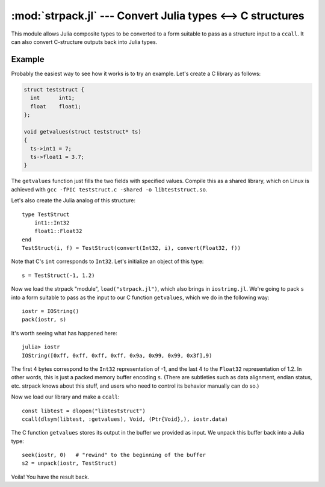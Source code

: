 :mod:`strpack.jl` --- Convert Julia types <--> C structures
===========================================================

.. module:: strpack.jl
   :synopsis: Convert Julia types <--> C structures

This module allows Julia composite types to be converted to a form suitable to pass as a structure input to a ``ccall``. It can also convert C-structure outputs back into Julia types.

-------
Example
-------

Probably the easiest way to see how it works is to try an example. Let's create a C library as follows:

.. code-block:: c

    struct teststruct {
      int      int1;
      float    float1;
    };
    
    void getvalues(struct teststruct* ts)
    {
      ts->int1 = 7;
      ts->float1 = 3.7;
    }

The ``getvalues`` function just fills the two fields with specified values. Compile this as a shared library, which on Linux is achieved with ``gcc -fPIC teststruct.c -shared -o libteststruct.so``.

Let's also create the Julia analog of this structure::

    type TestStruct
        int1::Int32
        float1::Float32
    end
    TestStruct(i, f) = TestStruct(convert(Int32, i), convert(Float32, f))

Note that C's ``int`` corresponds to ``Int32``. Let's initialize an object of this type::

    s = TestStruct(-1, 1.2)
    
Now we load the strpack "module", ``load("strpack.jl")``, which also brings in ``iostring.jl``. We're going to pack ``s`` into a form suitable to pass as the input to our C function ``getvalues``, which we do in the following way::

    iostr = IOString()
    pack(iostr, s)

It's worth seeing what has happened here::

    julia> iostr
    IOString([0xff, 0xff, 0xff, 0xff, 0x9a, 0x99, 0x99, 0x3f],9)

The first 4 bytes correspond to the ``Int32`` representation of -1, and the last 4 to the ``Float32`` representation of 1.2. In other words, this is just a packed memory buffer encoding ``s``. (There are subtleties such as data alignment, endian status, etc. strpack knows about this stuff, and users who need to control its behavior manually can do so.)

Now we load our library and make a ``ccall``::

    const libtest = dlopen("libteststruct")
    ccall(dlsym(libtest, :getvalues), Void, (Ptr{Void},), iostr.data)

The C function ``getvalues`` stores its output in the buffer we provided as input. We unpack this buffer back into a Julia type::

    seek(iostr, 0)   # "rewind" to the beginning of the buffer
    s2 = unpack(iostr, TestStruct)

Voila! You have the result back.
    
.. function:: pack(io, composite[, strategy])

    Create a packed buffer representation of ``composite`` in stream ``io``, using data alignment coded by ``strategy``. This buffer is suitable to pass as a ``struct`` argument in a ``ccall``.
    
.. function:: unpack(io, T[, strategy])

    Extract an instance of the Julia composite type ``T`` from the packed representation in the stream ``io``. ``io`` must be positioned at the beginning (using ``seek``). This allows you to read C ``struct`` outputs from ``ccall``.

